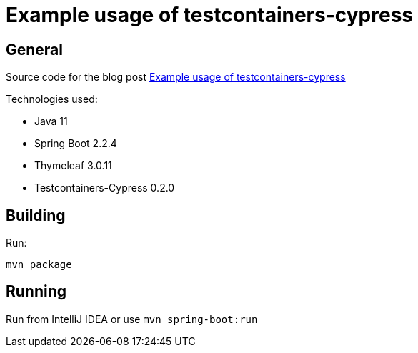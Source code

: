 = Example usage of testcontainers-cypress

== General

Source code for the blog post https://www.wimdeblauwe.com/blog/2020-02-01-example-usage-of-testcontainers-cypress/[Example usage of testcontainers-cypress]

Technologies used:

* Java 11
* Spring Boot 2.2.4
* Thymeleaf 3.0.11
* Testcontainers-Cypress 0.2.0

== Building

Run:
[source]
----
mvn package
----

== Running

Run from IntelliJ IDEA or use `mvn spring-boot:run`


